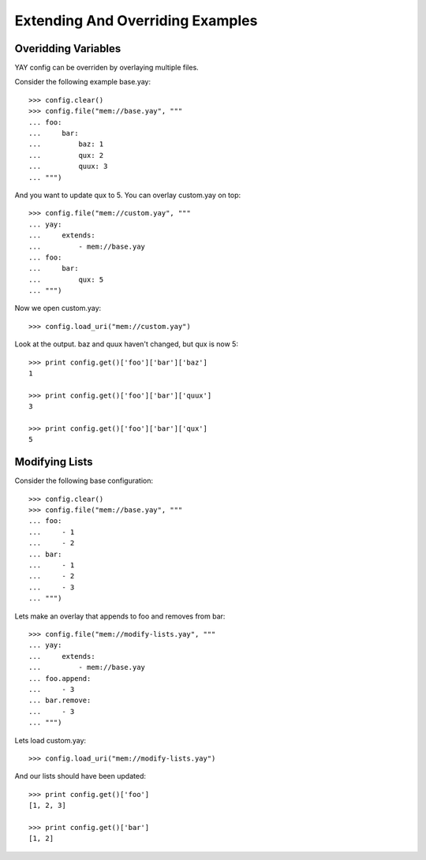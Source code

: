 =================================
Extending And Overriding Examples
=================================

Overidding Variables
--------------------

YAY config can be overriden by overlaying multiple files. 

Consider the following example base.yay::

    >>> config.clear()
    >>> config.file("mem://base.yay", """
    ... foo:
    ...     bar:
    ...         baz: 1
    ...         qux: 2
    ...         quux: 3
    ... """)

And you want to update qux to 5. You can overlay custom.yay on top::

    >>> config.file("mem://custom.yay", """
    ... yay:
    ...     extends:
    ...         - mem://base.yay
    ... foo:
    ...     bar:
    ...         qux: 5
    ... """)

Now we open custom.yay::

    >>> config.load_uri("mem://custom.yay")

Look at the output. baz and quux haven't changed, but qux is now 5::

    >>> print config.get()['foo']['bar']['baz']
    1

    >>> print config.get()['foo']['bar']['quux']
    3

    >>> print config.get()['foo']['bar']['qux']
    5


Modifying Lists
---------------

Consider the following base configuration::

    >>> config.clear()
    >>> config.file("mem://base.yay", """
    ... foo:
    ...     - 1
    ...     - 2
    ... bar:
    ...     - 1
    ...     - 2
    ...     - 3
    ... """)

Lets make an overlay that appends to foo and removes from bar::

    >>> config.file("mem://modify-lists.yay", """
    ... yay:
    ...     extends:
    ...         - mem://base.yay
    ... foo.append:
    ...     - 3
    ... bar.remove:
    ...     - 3
    ... """)

Lets load custom.yay::

    >>> config.load_uri("mem://modify-lists.yay")

And our lists should have been updated::

    >>> print config.get()['foo']
    [1, 2, 3]

    >>> print config.get()['bar']
    [1, 2]

